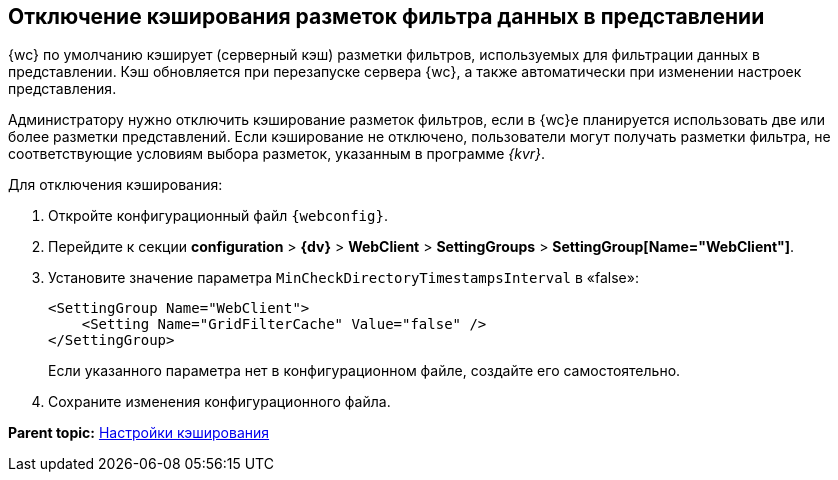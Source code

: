 
== Отключение кэширования разметок фильтра данных в представлении

{wc} по умолчанию кэширует (серверный кэш) разметки фильтров, используемых для фильтрации данных в представлении. Кэш обновляется при перезапуске сервера {wc}, а также автоматически при изменении настроек представления.

Администратору нужно отключить кэширование разметок фильтров, если в {wc}е планируется использовать две или более разметки представлений. Если кэширование не отключено, пользователи могут получать разметки фильтра, не соответствующие условиям выбора разметок, указанным в программе _{kvr}_.

Для отключения кэширования:

. Откройте конфигурационный файл `{webconfig}`.
. Перейдите к секции [.ph .menucascade]#[.ph .uicontrol]*configuration* > [.ph .uicontrol]*{dv}* > [.ph .uicontrol]*WebClient* > [.ph .uicontrol]*SettingGroups* > [.ph .uicontrol]*SettingGroup[Name="WebClient"]*#.
. Установите значение параметра `MinCheckDirectoryTimestampsInterval` в «false»:
+
[source,,l]
----
<SettingGroup Name="WebClient">
    <Setting Name="GridFilterCache" Value="false" /> 
</SettingGroup>
----
+
Если указанного параметра нет в конфигурационном файле, создайте его самостоятельно.
. Сохраните изменения конфигурационного файла.

*Parent topic:* xref:CacheConf.adoc[Настройки кэширования]
